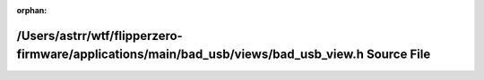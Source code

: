 .. meta::7503b95bdb566c262b7c9d3e84d2daa9070d01b72f538b7e6ba002cd0de4b4da923b0be370d81e5a10bf8e67dcc7565cffa6613b6aadea189ad47b8fb5395eac

:orphan:

.. title:: Flipper Zero Firmware: /Users/astrr/wtf/flipperzero-firmware/applications/main/bad_usb/views/bad_usb_view.h Source File

/Users/astrr/wtf/flipperzero-firmware/applications/main/bad\_usb/views/bad\_usb\_view.h Source File
===================================================================================================

.. container:: doxygen-content

   
   .. raw:: html
     :file: bad__usb__view_8h_source.html
